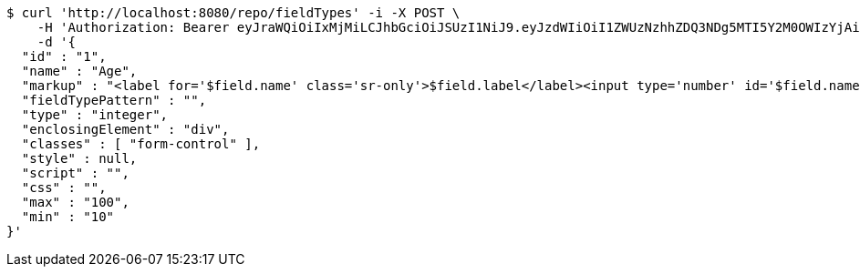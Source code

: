 [source,bash]
----
$ curl 'http://localhost:8080/repo/fieldTypes' -i -X POST \
    -H 'Authorization: Bearer eyJraWQiOiIxMjMiLCJhbGciOiJSUzI1NiJ9.eyJzdWIiOiI1ZWUzNzhhZDQ3NDg5MTI5Y2M0OWIzYjAiLCJyb2xlcyI6W10sImlzcyI6Im1tYWR1LmNvbSIsImdyb3VwcyI6W10sImF1dGhvcml0aWVzIjpbXSwiY2xpZW50X2lkIjoiMjJlNjViNzItOTIzNC00MjgxLTlkNzMtMzIzMDA4OWQ0OWE3IiwiZG9tYWluX2lkIjoiMCIsImF1ZCI6InRlc3QiLCJuYmYiOjE1OTQzOTA5NjYsInVzZXJfaWQiOiIxMTExMTExMTEiLCJzY29wZSI6ImEuZ2xvYmFsLmZpZWxkX3R5cGUuY3JlYXRlIiwiZXhwIjoxNTk0MzkwOTcxLCJpYXQiOjE1OTQzOTA5NjYsImp0aSI6ImY1YmY3NWE2LTA0YTAtNDJmNy1hMWUwLTU4M2UyOWNkZTg2YyJ9.TVrBBqrXI67yr6muPADV3GUiakqCdU77Zc0ilE_0Y1LwGCSNzkq_eMhSrq9DVdxD34ZrFGjBx3UkW4UGIT9DgAla3Z6NJ3qoEn8AZczjKJCGHZukbFIXEqH4hsJHgArDBkvHgzmbLYIdqmV2Sn3oIEjlhmJ8XVbfiZp7PTQULbqnVsls6aOidDIsgsoUdsSxkDEhfPC_kQ0FcDzY3parZmrN5iPZuZan12baOGuz24gpooQPbkEgE2LGRC9VlQ-l2WS8MCzjY_ShvsVQCoBVms4FZGcsg5NkK2qJTtXNv0vrZcvg-D1U5MqlPIq3vAHUsQVEkyKsHIU9bRnaJ-I--w' \
    -d '{
  "id" : "1",
  "name" : "Age",
  "markup" : "<label for='$field.name' class='sr-only'>$field.label</label><input type='number' id='$field.name' name='$field.name' class='form-control' placeholder='$field.placeholder' $maxValue $minValue autofocus $required $inputField $inputStyle $errorStyle >$errorDisplay",
  "fieldTypePattern" : "",
  "type" : "integer",
  "enclosingElement" : "div",
  "classes" : [ "form-control" ],
  "style" : null,
  "script" : "",
  "css" : "",
  "max" : "100",
  "min" : "10"
}'
----